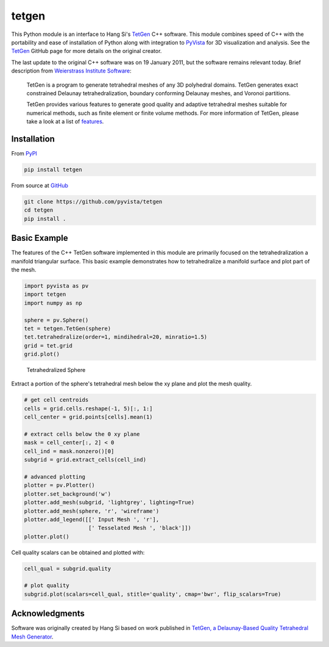 tetgen
======

.. image:: https://travis-ci.org/pyvista/tetgen.svg?branch=master
    :target: https://travis-ci.org/pyvista/tetgen

.. image:: https://img.shields.io/pypi/v/tetgen.svg?logo=python&logoColor=white
   :target: https://pypi.org/project/tetgen/

This Python module is an interface to Hang Si's
`TetGen <https://github.com/ufz/tetgen>`__ C++ software.
This module combines speed of C++ with the portability and ease of installation
of Python along with integration to `PyVista <https://docs.pyvista.org>`_ for
3D visualization and analysis.
See the `TetGen <https://github.com/ufz/tetgen>`__ GitHub page for more details
on the original creator.

The last update to the original C++ software was on 19 January 2011, but the
software remains relevant today.  Brief description from
`Weierstrass Institute Software <http://wias-berlin.de/software/index.jsp?id=TetGen&lang=1>`__:

    TetGen is a program to generate tetrahedral meshes of any 3D polyhedral domains.
    TetGen generates exact constrained Delaunay tetrahedralization, boundary
    conforming Delaunay meshes, and Voronoi partitions.

    TetGen provides various features to generate good quality and adaptive
    tetrahedral meshes suitable for numerical methods, such as finite element or
    finite volume methods. For more information of TetGen, please take a look at a
    list of `features <http://wias-berlin.de/software/tetgen/features.html>`__.


Installation
------------

From `PyPI <https://pypi.python.org/pypi/tetgen>`__

.. code:: bash

    pip install tetgen

From source at `GitHub <https://github.com/pyvista/tetgen>`__

.. code:: bash

    git clone https://github.com/pyvista/tetgen
    cd tetgen
    pip install .


Basic Example
-------------

The features of the C++ TetGen software implemented in this module are primarily
focused on the tetrahedralization a manifold triangular surface.  This basic
example demonstrates how to tetrahedralize a manifold surface and plot part of
the mesh.

.. code:: python

    import pyvista as pv
    import tetgen
    import numpy as np

    sphere = pv.Sphere()
    tet = tetgen.TetGen(sphere)
    tet.tetrahedralize(order=1, mindihedral=20, minratio=1.5)
    grid = tet.grid
    grid.plot()

.. figure:: https://github.com/pyvista/tetgen/raw/master/docs/images/sphere.png
    :width: 300pt

    Tetrahedralized Sphere

Extract a portion of the sphere's tetrahedral mesh below the xy plane and plot
the mesh quality.

.. code:: python

    # get cell centroids
    cells = grid.cells.reshape(-1, 5)[:, 1:]
    cell_center = grid.points[cells].mean(1)

    # extract cells below the 0 xy plane
    mask = cell_center[:, 2] < 0
    cell_ind = mask.nonzero()[0]
    subgrid = grid.extract_cells(cell_ind)

    # advanced plotting
    plotter = pv.Plotter()
    plotter.set_background('w')
    plotter.add_mesh(subgrid, 'lightgrey', lighting=True)
    plotter.add_mesh(sphere, 'r', 'wireframe')
    plotter.add_legend([[' Input Mesh ', 'r'],
                        [' Tesselated Mesh ', 'black']])
    plotter.plot()

.. image:: https://github.com/pyvista/tetgen/raw/master/docs/images/sphere_subgrid.png

Cell quality scalars can be obtained and plotted with:

.. code:: python

    cell_qual = subgrid.quality

    # plot quality
    subgrid.plot(scalars=cell_qual, stitle='quality', cmap='bwr', flip_scalars=True)

.. image:: https://github.com/pyvista/tetgen/raw/master/docs/images/sphere_qual.png


Acknowledgments
---------------
Software was originally created by Hang Si based on work published in
`TetGen, a Delaunay-Based Quality Tetrahedral Mesh Generator <https://dl.acm.org/citation.cfm?doid=2629697>`__.
